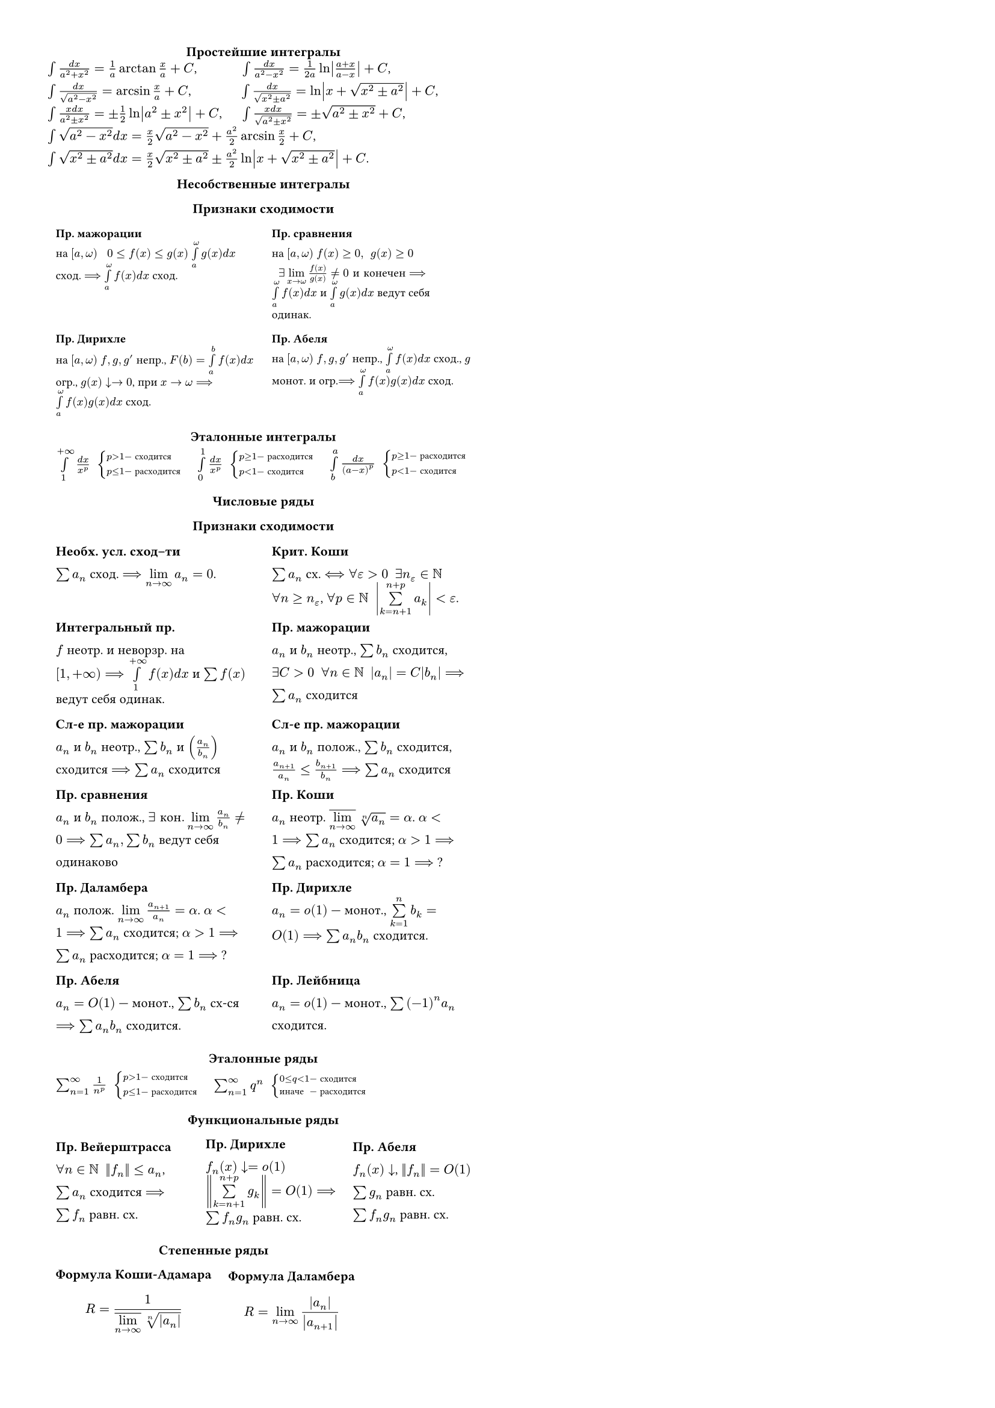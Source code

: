 #set text(size: 8pt)
#set par(leading: 1em)
#show heading: it => [
  #set align(center)
  #set text(8pt, weight: "bold")
  #set par(leading: 0pt)
  #block(smallcaps(it.body))
]

#set page(width: 21cm, height: 29.7cm, columns: 2, margin: 1cm)

= Простейшие интегралы

$integral (d x )/(a^2 + x^2) = 1/a arctan x/a + C$, $#h(25pt) integral (d x )/(a^2 - x^2) = 1/(2a) ln abs((a+x)/(a-x)) + C$,\
$integral (d x )/sqrt(a^2 - x^2) = arcsin x/a + C$, $#h(28pt) integral (d x )/sqrt(x^2 plus.minus a^2) = ln abs(x + sqrt(x^2 plus.minus a^2)) + C$,\
$integral (x d x )/(a^2 plus.minus x^2) = plus.minus 1/2 ln abs(a^2 plus.minus x^2) + C$, $#h(10pt) integral (x d x )/sqrt(a^2 plus.minus x^2) = plus.minus sqrt(a^2 plus.minus x^2) + C$,\
$integral sqrt(a^2 - x^2) d x =  x/2 sqrt(a^2 - x^2) + a^2/2 arcsin x/2 + C$,\ 
$integral sqrt(x^2 plus.minus a^2) d x = x/2 sqrt(x^2 plus.minus a^2) plus.minus a^2/2 ln abs(x + sqrt(x^2 plus.minus a^2)) + C$.\


// #let enum-columns(start: 1, gutter: 0.5em, ..column-items) = {
//   let columns-data = column-items.pos()
//   let num-columns = columns-data.len()
//
//   if num-columns == 0 {
//     return []
//   }
//   let column-widths = (1fr,) * num-columns
//
//   let current-start = start
//   let column-content = ()
//
//   for (col-idx, items) in columns-data.enumerate() {
//     column-content.push([
//       #enum(number-align: horizon, start: current-start, ..items)
//     ])
//     current-start += items.len()
//   }
//
//   grid(
//     columns: column-widths,
//     gutter: gutter,
//     ..column-content
//   )
// }
//
// #enum-columns(
//   (
//   $ integral (d x )/(a^2 + x^2) = 1/a arctan x/a + C $,
//   $ integral (d x )/(a^2 - x^2) = 1/(2a) ln abs((a+x)/(a-x)) + C $,
//   $ integral (d x )/sqrt(a^2 - x^2) = arcsin x/a + C $,
//   $ integral (d x )/sqrt(x^2 plus.minus a^2) = ln abs(x + sqrt(x^2 plus.minus a^2)) + C $,
//   ),
//   (
//   $ integral (x d x )/(a^2 plus.minus x^2) = plus.minus 1/2 ln abs(a^2 plus.minus x^2) + C $,
//   $ integral (x d x )/sqrt(a^2 plus.minus x^2) = plus.minus sqrt(a^2 plus.minus x^2) + C $,
//   $ integral sqrt(a^2 - x^2) d x =  x/2 sqrt(a^2 - x^2) + a^2/2 arcsin x/2 + C $,
//   $ & integral sqrt(x^2 plus.minus a^2) d x = \ &x/2 sqrt(x^2 plus.minus a^2) plus.minus a^2/2 ln abs(x + sqrt(x^2 plus.minus a^2)) + C $,
//   )
// )

= Несобственные интегралы
== Признаки сходимости
#text(7pt)[
#table(
  columns: (auto, auto),
  align: top,
  stroke: none,
  [
    *Пр. мажорации* \
    на $[a, omega)$ $#h(4pt) 0 <= f(x) <= g(x)$ 
    $limits(integral)_(a)^(omega) g(x) d x$ сход. $==>$ $limits(integral)_(a)^(omega) f(x) d x$ сход.
  ],
  [
    *Пр. сравнения* \
    на $[a, omega)$ $f(x) >= 0, #h(4pt) g(x) >= 0$ $#h(4pt) exists limits(lim)_(x -> omega) f(x)/g(x) != 0 "и конечен" ==>$ $limits(integral)_(a)^(omega) f(x) d x$ и $limits(integral)_(a)^(omega) g(x) d x$ ведут себя одинак.
  ],
  [
    *Пр. Дирихле*\ на $[a, omega)$ $f, g, g'$ непр., $F(b) = limits(integral)_a^b f(x) d x$ огр., $g(x) arrow.b -> 0$, при $x -> omega ==>$ $limits(integral)_(a)^(omega) f(x)g(x) d x$ сход.
  ],
  [
    *Пр. Абеля*\ на $[a, omega)$ $f, g, g'$ непр., $limits(integral)_(a)^(omega) f(x) d x$ сход., $g$ монот. и огр.$==>$ $limits(integral)_(a)^(omega) f(x)g(x) d x$ сход.
  ],
)
]

== Эталонные интегралы
#table(
  columns: (auto, auto, auto),
  align: horizon,
  stroke: none,
  [
    $limits(integral)^(+ infinity)_1 (d x)/(x^p) #h(4pt) cases(
        p > 1 & - "сходится",
        p <= 1 & - "расходится"
    )$
  ],
  [
    $limits(integral)^1_0 (d x)/(x^p) #h(4pt) cases(
        p >= 1 & - "расходится",
        p < 1 & - "сходится"
    )$
  ],
  [
    $limits(integral)^a_b (d x)/((a-x)^p) #h(4pt) cases(
        p >= 1 & - "расходится",
        p < 1 & - "сходится"
    )$
  ],
)

= Числовые ряды
== Признаки сходимости

#table(
  columns: (auto, auto),
  align: top,
  stroke: none,
  [
    *Необх. усл. сход–ти* \ 
    $sum a_n$ сход. $==> limits(lim)_(n -> infinity) a_n = 0$.
  ],
  [
    *Крит. Коши* \ $sum a_n$ сх. $<==> forall epsilon > 0 #h(4pt) exists n_epsilon in NN$\ $forall n >= n_epsilon$, $forall p in NN #h(4pt) abs(limits(sum)_(k = n + 1)^(n + p) a_(k)) < epsilon$.
  ],
  [
    *Интегральный пр.* \ $f$ неотр. и неворзр. на $[1,+infinity) ==> limits(integral)^(+infinity)_1 f(x) d x$ и $limits(sum)f(x)$ ведут себя одинак.
  ],
  [
    *Пр. мажорации* \ $a_n$ и $b_n$ неотр., $sum b_n$ сходится, $exists C>0 #h(4pt) forall n in NN #h(4pt) abs(a_n) = C abs(b_n) ==> sum a_n$ сходится
  ],
  [
    *Сл-е пр. мажорации* \ $a_n$ и $b_n$ неотр., $sum b_n$ и $(a_n/b_n)$ сходится $==> sum a_n$ сходится
  ],
  [
    *Сл-е пр. мажорации* \ $a_n$ и $b_n$ полож., $sum b_n$ сходится, $(a_(n+1))/(a_n) <= (b_(n+1))/(b_n) ==> sum a_n$ сходится
  ],
  [
    *Пр. сравнения* \ $a_n$ и $b_n$ полож., $exists "кон." limits(lim)_(n -> infinity) (a_n)/(b_n) != 0 ==> sum a_n, sum b_n$ ведут себя одинаково
  ],
  [
    *Пр. Коши* \ $a_n$ неотр. $overline(limits(lim)_(n-> infinity)) root(n, a_n) = alpha$. $alpha < 1 ==> sum a_n$ сходится; $alpha > 1 ==> sum a_n$ расходится; $alpha = 1 ==>$ ?
  ],
  [
    *Пр. Даламбера* \ $a_n$ полож. $limits(lim)_(n-> infinity) (a_(n+1))/(a_n) = alpha$. $alpha < 1 ==> sum a_n$ сходится; $alpha > 1 ==> sum a_n$ расходится; $alpha = 1 ==>$ ?
  ],
  [
    *Пр. Дирихле* \ $a_n = o(1)$ --- монот., $limits(sum)^n_(k=1) b_k = O(1) ==> sum a_n b_n$ сходится.
  ],
  [
    *Пр. Абеля* \ $a_n = O(1)$ --- монот., $sum b_n$ cх-ся $==> sum a_n b_n$ сходится.
  ],
  [
    *Пр. Лейбница* \ $a_n = o(1)$ --- монот., $sum (-1)^n a_n$ сходится.
  ],
)

== Эталонные ряды
#table(
  columns: (auto, auto, auto),
  align: horizon,
  stroke: none,
  [
    $sum^infinity_(n=1) 1/n^p #h(4pt) cases(
        p > 1 & - "сходится",
        p <= 1 & - "расходится"
    )$
  ],
  [
    $sum^infinity_(n=1) q^n #h(4pt) cases(
        0 <= q < 1 & - "сходится",
        "иначе" & - "расходится"
    )$
  ],
)

= Функциональные ряды

#table(
  columns: (auto, auto, auto),
  align: horizon,
  stroke: none,
  [
    *Пр. Вейерштрасса* \ $forall n in NN #h(4pt) norm(f_n) <= a_n$, $sum a_n$ сходится $==>$ \ $sum f_n$ равн. сх.
  ],
  [
    *Пр. Дирихле* \ $f_n (x) arrow.b = o(1)$ \ $norm(limits(sum)_(k = n+1)^(n+p) g_k) = O(1) ==>$ \
    $sum f_n g_n$ равн. сх. 
  ],
  [
    *Пр. Абеля* \ $f_n (x) arrow.b$, $norm(f_n) = O(1)$ \ $sum g_n$ равн. сх. \
    $sum f_n g_n$ равн. сх. 
  ],
)
#block(breakable: false)[
= Степенные ряды

#table(
  columns: (auto, auto, auto),
  align: horizon,
  stroke: none,
  [
    *Формула Коши-Адамара* $ R = 1 /(overline(limits(lim)_(n -> infinity)) root(n, abs(a_n))) $
  ],
  [
   *Формула Даламбера*  $ R = limits(lim)_(n -> infinity) abs(a_n)/abs(a_(n+1)) $
  ],
)]
